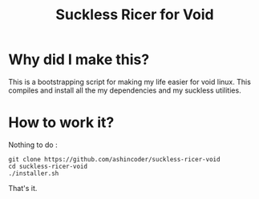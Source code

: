 #+TITLE: Suckless Ricer for Void

* Why did I make this?

This is a bootstrapping script for making my life easier for void linux. This compiles and install all the my dependencies and my suckless utilities.

* How to work it?

Nothing to do :

#+begin_example
git clone https://github.com/ashincoder/suckless-ricer-void
cd suckless-ricer-void
./installer.sh
#+end_example

That's it.

